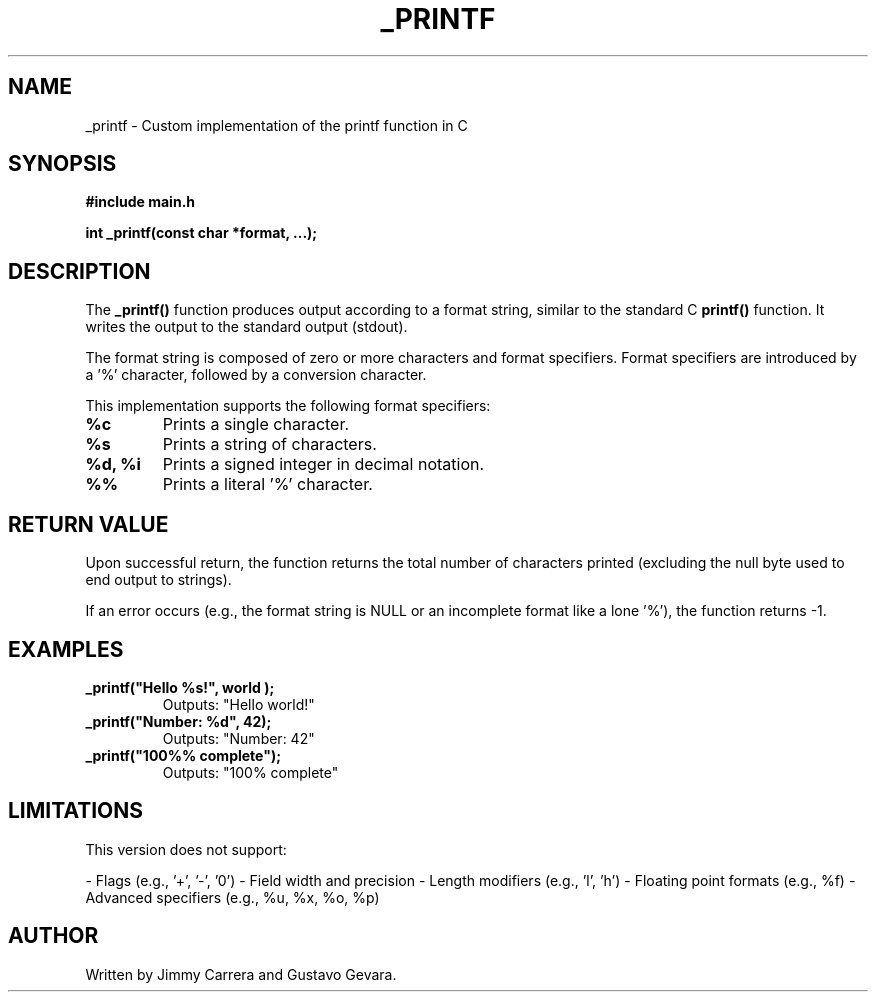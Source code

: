 .TH _PRINTF 3 "March 2025" "1.0" "Custom _printf Manual"

.SH NAME
_printf \- Custom implementation of the printf function in C

.SH SYNOPSIS
.B #include "main.h"

.B int _printf(const char *format, ...);

.SH DESCRIPTION
The
.B _printf()
function produces output according to a format string, similar to the standard C
.B printf()
function. It writes the output to the standard output (stdout).

The format string is composed of zero or more characters and format specifiers. Format specifiers are introduced by a '%' character, followed by a conversion character.

This implementation supports the following format specifiers:

.TP
.B %c
Prints a single character.

.TP
.B %s
Prints a string of characters.

.TP
.B %d, %i
Prints a signed integer in decimal notation.

.TP
.B %%
Prints a literal '%' character.

.SH RETURN VALUE
Upon successful return, the function returns the total number of characters printed (excluding the null byte used to end output to strings).

If an error occurs (e.g., the format string is NULL or an incomplete format like a lone '%'), the function returns -1.

.SH EXAMPLES
.TP
.B _printf("Hello %s!", "world");
Outputs: "Hello world!"

.TP
.B _printf("Number: %d", 42);
Outputs: "Number: 42"

.TP
.B _printf("100%% complete");
Outputs: "100% complete"

.SH LIMITATIONS
This version does not support:

- Flags (e.g., '+', '-', '0')
- Field width and precision
- Length modifiers (e.g., 'l', 'h')
- Floating point formats (e.g., %f)
- Advanced specifiers (e.g., %u, %x, %o, %p)

.SH AUTHOR
Written by Jimmy Carrera and Gustavo Gevara.

